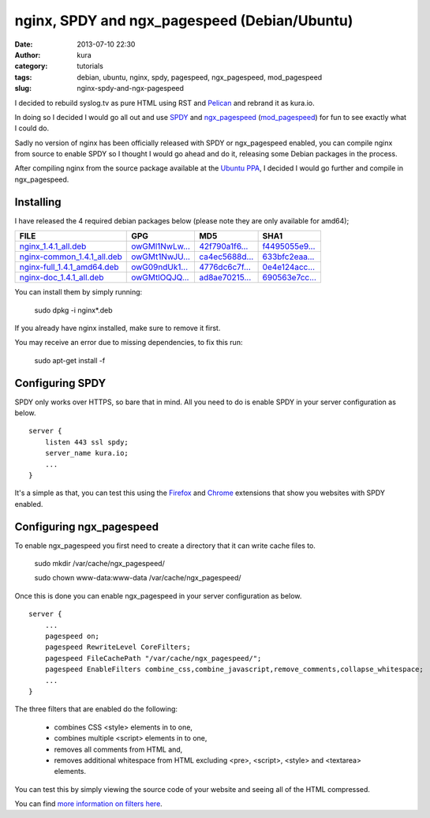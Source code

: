 nginx, SPDY and ngx_pagespeed (Debian/Ubuntu)
#############################################
:date: 2013-07-10 22:30
:author: kura
:category: tutorials
:tags: debian, ubuntu, nginx, spdy, pagespeed, ngx_pagespeed, mod_pagespeed
:slug: nginx-spdy-and-ngx-pagespeed

I decided to rebuild syslog.tv as pure HTML using RST and
`Pelican`_ and rebrand it as kura.io.

.. _`Pelican`: http://blog.getpelican.com/

In doing so I decided I would go all out and use `SPDY`_ and
`ngx_pagespeed`_ (`mod_pagespeed`_) for fun to see exactly
what I could do.

.. _`SPDY`: http://www.chromium.org/spdy
.. _`ngx_pagespeed`: http://nginx.org/en/docs/http/ngx_http_spdy_module.html
.. _`mod_pagespeed`: https://developers.google.com/speed/

Sadly no version of nginx has been officially released with SPDY
or ngx_pagespeed enabled, you can compile nginx from source to
enable SPDY so I thought I would go ahead and do it, releasing
some Debian packages in the process.

After compiling nginx from the source package available at the
`Ubuntu PPA`_, I decided I would go further and compile in
ngx_pagespeed.

.. _`Ubuntu PPA`: https://launchpad.net/~nginx

Installing
==========

I have released the 4 required debian packages below (please note
they are only available for amd64);


+-------------------------------+------------------+------------------+------------------+
| FILE                          | GPG              | MD5              | SHA1             |
+===============================+==================+==================+==================+
| `nginx_1.4.1_all.deb`_        | `owGMl1NwLw...`_ | `42f790a1f6...`_ | `f4495055e9...`_ |
+-------------------------------+------------------+------------------+------------------+
| `nginx-common_1.4.1_all.deb`_ | `owGMt1NwJU...`_ | `ca4ec5688d...`_ | `633bfc2eaa...`_ |
+-------------------------------+------------------+------------------+------------------+
| `nginx-full_1.4.1_amd64.deb`_ | `owG09ndUk1...`_ | `4776dc6c7f...`_ | `0e4e124acc...`_ |
+-------------------------------+------------------+------------------+------------------+
| `nginx-doc_1.4.1_all.deb`_    | `owGMtlOQJQ...`_ | `ad8ae70215...`_ | `690563e7cc...`_ |
+-------------------------------+------------------+------------------+------------------+


.. _`nginx_1.4.1_all.deb`: https://kura.io/static/files/nginx_1.4.1_all.deb
.. _`owGMl1NwLw...`: https://kura.io/static/files/nginx_1.4.1_all.deb.asc
.. _`42f790a1f6...`: https://kura.io/static/files/nginx_1.4.1_all.deb.md5
.. _`f4495055e9...`: https://kura.io/static/files/nginx_1.4.1_all.deb.sha1

.. _`nginx-common_1.4.1_all.deb`: https://kura.io/static/files/nginx-common_1.4.1_all.deb
.. _`owGMt1NwJU...`: https://kura.io/static/files/nginx-common_1.4.1_all.deb.asc
.. _`ca4ec5688d...`: https://kura.io/static/files/nginx-common_1.4.1_all.deb.md5
.. _`633bfc2eaa...`: https://kura.io/static/files/nginx-common_1.4.1_all.deb.sha1

.. _`nginx-full_1.4.1_amd64.deb`: https://kura.io/static/files/nginx-full_1.4.1_amd64.deb
.. _`owG09ndUk1...`: https://kura.io/static/files/nginx-full_1.4.1_amd64.deb.asc
.. _`4776dc6c7f...`: https://kura.io/static/files/nginx-full_1.4.1_amd64.deb.md5
.. _`0e4e124acc...`: https://kura.io/static/files/nginx-full_1.4.1_amd64.deb.sha1

.. _`nginx-doc_1.4.1_all.deb`: https://kura.io/static/files/nginx-doc_1.4.1_all.deb
.. _`owGMtlOQJQ...`: https://kura.io/static/files/nginx-doc_1.4.1_all.deb.asc
.. _`ad8ae70215...`: https://kura.io/static/files/nginx-doc_1.4.1_all.deb.md5
.. _`690563e7cc...`: https://kura.io/static/files/nginx-doc_1.4.1_all.deb.sha1



You can install them by simply running:

    sudo dpkg -i nginx*.deb

If you already have nginx installed, make sure to remove it first.

You may receive an error due to missing dependencies, to fix this run:

    sudo apt-get install -f

Configuring SPDY
================

SPDY only works over HTTPS, so bare that in mind. All you need to do is
enable SPDY in your server configuration as below.

::

    server {
        listen 443 ssl spdy;
        server_name kura.io;
        ...
    }

It's a simple as that, you can test this using the `Firefox`_ and
`Chrome`_ extensions that show you websites with SPDY enabled.

.. _`Firefox`: https://addons.mozilla.org/en-us/firefox/addon/spdy-indicator/
.. _`Chrome`: https://chrome.google.com/webstore/detail/spdy-indicator/mpbpobfflnpcgagjijhmgnchggcjblin

Configuring ngx_pagespeed
=========================

To enable ngx_pagespeed you first need to create a directory
that it can write cache files to.

    sudo mkdir /var/cache/ngx_pagespeed/

    sudo chown www-data:www-data /var/cache/ngx_pagespeed/

Once this is done you can enable ngx_pagespeed in your
server configuration as below.

::

    server {
        ...
        pagespeed on;
        pagespeed RewriteLevel CoreFilters;
        pagespeed FileCachePath "/var/cache/ngx_pagespeed/";
        pagespeed EnableFilters combine_css,combine_javascript,remove_comments,collapse_whitespace;
        ...
    }

The three filters that are enabled do the following:

 - combines CSS <style> elements in to one,
 - combines multiple <script> elements in to one,
 - removes all comments from HTML and,
 - removes additional whitespace from HTML excluding <pre>, <script>, <style> and <textarea> elements.

You can test this by simply viewing the source code of your
website and seeing all of the HTML compressed.

You can find `more information on filters here`_.

.. _`more information on filters here`: https://developers.google.com/speed/pagespeed/module/config_filters
